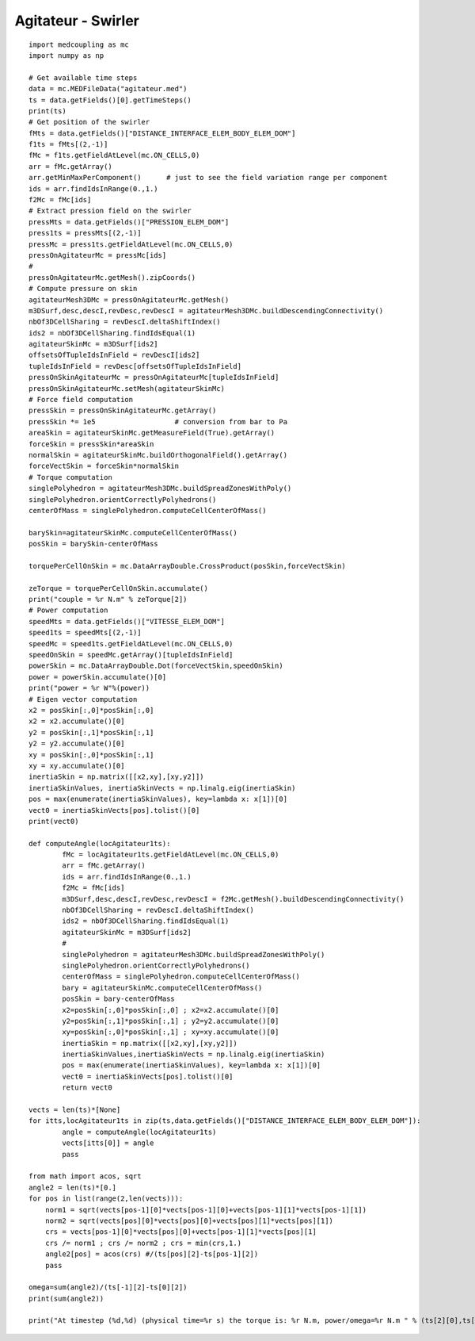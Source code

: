 
.. _python_testmedcouplingloaderex1_solution:

Agitateur - Swirler
~~~~~~~~~~~~~~~~~~~

::

	import medcoupling as mc
	import numpy as np
	
	# Get available time steps
	data = mc.MEDFileData("agitateur.med")
	ts = data.getFields()[0].getTimeSteps()
	print(ts)
	# Get position of the swirler
	fMts = data.getFields()["DISTANCE_INTERFACE_ELEM_BODY_ELEM_DOM"]
	f1ts = fMts[(2,-1)]
	fMc = f1ts.getFieldAtLevel(mc.ON_CELLS,0)
	arr = fMc.getArray()
	arr.getMinMaxPerComponent()      # just to see the field variation range per component
	ids = arr.findIdsInRange(0.,1.)
	f2Mc = fMc[ids]
	# Extract pression field on the swirler
	pressMts = data.getFields()["PRESSION_ELEM_DOM"]
	press1ts = pressMts[(2,-1)]
	pressMc = press1ts.getFieldAtLevel(mc.ON_CELLS,0)
	pressOnAgitateurMc = pressMc[ids]
	#
	pressOnAgitateurMc.getMesh().zipCoords()
	# Compute pressure on skin
	agitateurMesh3DMc = pressOnAgitateurMc.getMesh()
	m3DSurf,desc,descI,revDesc,revDescI = agitateurMesh3DMc.buildDescendingConnectivity()
	nbOf3DCellSharing = revDescI.deltaShiftIndex()
	ids2 = nbOf3DCellSharing.findIdsEqual(1)
	agitateurSkinMc = m3DSurf[ids2]
	offsetsOfTupleIdsInField = revDescI[ids2]
	tupleIdsInField = revDesc[offsetsOfTupleIdsInField]
	pressOnSkinAgitateurMc = pressOnAgitateurMc[tupleIdsInField]
	pressOnSkinAgitateurMc.setMesh(agitateurSkinMc)
	# Force field computation
	pressSkin = pressOnSkinAgitateurMc.getArray()
	pressSkin *= 1e5                   # conversion from bar to Pa
	areaSkin = agitateurSkinMc.getMeasureField(True).getArray()
	forceSkin = pressSkin*areaSkin
	normalSkin = agitateurSkinMc.buildOrthogonalField().getArray()
	forceVectSkin = forceSkin*normalSkin
	# Torque computation
	singlePolyhedron = agitateurMesh3DMc.buildSpreadZonesWithPoly()
	singlePolyhedron.orientCorrectlyPolyhedrons()
	centerOfMass = singlePolyhedron.computeCellCenterOfMass()

	barySkin=agitateurSkinMc.computeCellCenterOfMass()
	posSkin = barySkin-centerOfMass

	torquePerCellOnSkin = mc.DataArrayDouble.CrossProduct(posSkin,forceVectSkin)

	zeTorque = torquePerCellOnSkin.accumulate()
	print("couple = %r N.m" % zeTorque[2])
	# Power computation
	speedMts = data.getFields()["VITESSE_ELEM_DOM"]
	speed1ts = speedMts[(2,-1)]
	speedMc = speed1ts.getFieldAtLevel(mc.ON_CELLS,0)
	speedOnSkin = speedMc.getArray()[tupleIdsInField]
	powerSkin = mc.DataArrayDouble.Dot(forceVectSkin,speedOnSkin)
	power = powerSkin.accumulate()[0]
	print("power = %r W"%(power))
	# Eigen vector computation
	x2 = posSkin[:,0]*posSkin[:,0]
	x2 = x2.accumulate()[0]
	y2 = posSkin[:,1]*posSkin[:,1]
	y2 = y2.accumulate()[0]
	xy = posSkin[:,0]*posSkin[:,1]
	xy = xy.accumulate()[0]
	inertiaSkin = np.matrix([[x2,xy],[xy,y2]])
	inertiaSkinValues, inertiaSkinVects = np.linalg.eig(inertiaSkin)
	pos = max(enumerate(inertiaSkinValues), key=lambda x: x[1])[0]
	vect0 = inertiaSkinVects[pos].tolist()[0]
	print(vect0)

	def computeAngle(locAgitateur1ts):
		fMc = locAgitateur1ts.getFieldAtLevel(mc.ON_CELLS,0)
		arr = fMc.getArray()
		ids = arr.findIdsInRange(0.,1.)
		f2Mc = fMc[ids]
		m3DSurf,desc,descI,revDesc,revDescI = f2Mc.getMesh().buildDescendingConnectivity()
		nbOf3DCellSharing = revDescI.deltaShiftIndex()
		ids2 = nbOf3DCellSharing.findIdsEqual(1)
		agitateurSkinMc = m3DSurf[ids2]
		#
		singlePolyhedron = agitateurMesh3DMc.buildSpreadZonesWithPoly()
		singlePolyhedron.orientCorrectlyPolyhedrons()
		centerOfMass = singlePolyhedron.computeCellCenterOfMass()
		bary = agitateurSkinMc.computeCellCenterOfMass()
		posSkin = bary-centerOfMass
		x2=posSkin[:,0]*posSkin[:,0] ; x2=x2.accumulate()[0]
		y2=posSkin[:,1]*posSkin[:,1] ; y2=y2.accumulate()[0]
		xy=posSkin[:,0]*posSkin[:,1] ; xy=xy.accumulate()[0]
		inertiaSkin = np.matrix([[x2,xy],[xy,y2]])
		inertiaSkinValues,inertiaSkinVects = np.linalg.eig(inertiaSkin)
		pos = max(enumerate(inertiaSkinValues), key=lambda x: x[1])[0]
		vect0 = inertiaSkinVects[pos].tolist()[0]
		return vect0

	vects = len(ts)*[None]
	for itts,locAgitateur1ts in zip(ts,data.getFields()["DISTANCE_INTERFACE_ELEM_BODY_ELEM_DOM"]):
		angle = computeAngle(locAgitateur1ts)
		vects[itts[0]] = angle
		pass

	from math import acos, sqrt
	angle2 = len(ts)*[0.]
	for pos in list(range(2,len(vects))):
	    norm1 = sqrt(vects[pos-1][0]*vects[pos-1][0]+vects[pos-1][1]*vects[pos-1][1])
	    norm2 = sqrt(vects[pos][0]*vects[pos][0]+vects[pos][1]*vects[pos][1])
	    crs = vects[pos-1][0]*vects[pos][0]+vects[pos-1][1]*vects[pos][1]
	    crs /= norm1 ; crs /= norm2 ; crs = min(crs,1.)
	    angle2[pos] = acos(crs) #/(ts[pos][2]-ts[pos-1][2])
	    pass

	omega=sum(angle2)/(ts[-1][2]-ts[0][2])
	print(sum(angle2))
	
	print("At timestep (%d,%d) (physical time=%r s) the torque is: %r N.m, power/omega=%r N.m " % (ts[2][0],ts[2][1],ts[2][2],zeTorque[2],power/omega))
